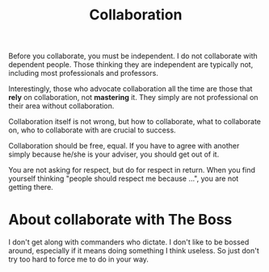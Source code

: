 #+TITLE: Collaboration

Before you collaborate, you must be independent. I do not collaborate
with dependent people.  Those thinking they are independent are
typically not, including most professionals and professors.


# Seriously, professors are those who want to have poor students to do
# the job, and take the credits, and still want to have a sense of
# usefulness of themselves. Really, you are probably just useless, there
# is no way to make you useful.

Interestingly, those who advocate collaboration all the time are those
that *rely* on collaboration, not *mastering* it. They simply are not
professional on their area without collaboration.


Collaboration itself is not wrong, but how to collaborate, what to
collaborate on, who to collaborate with are crucial to success.

Collaboration should be free, equal. If you have to agree with another
simply because he/she is your adviser, you should get out of it.

You are not asking for respect, but do for respect in return. When you
find yourself thinking "people should respect me because ...", you are
not getting there.

* About collaborate with The Boss

I don't get along with commanders who dictate. I don't like to be
bossed around, especially if it means doing something I think
useless. So just don't try too hard to force me to do in your way.
